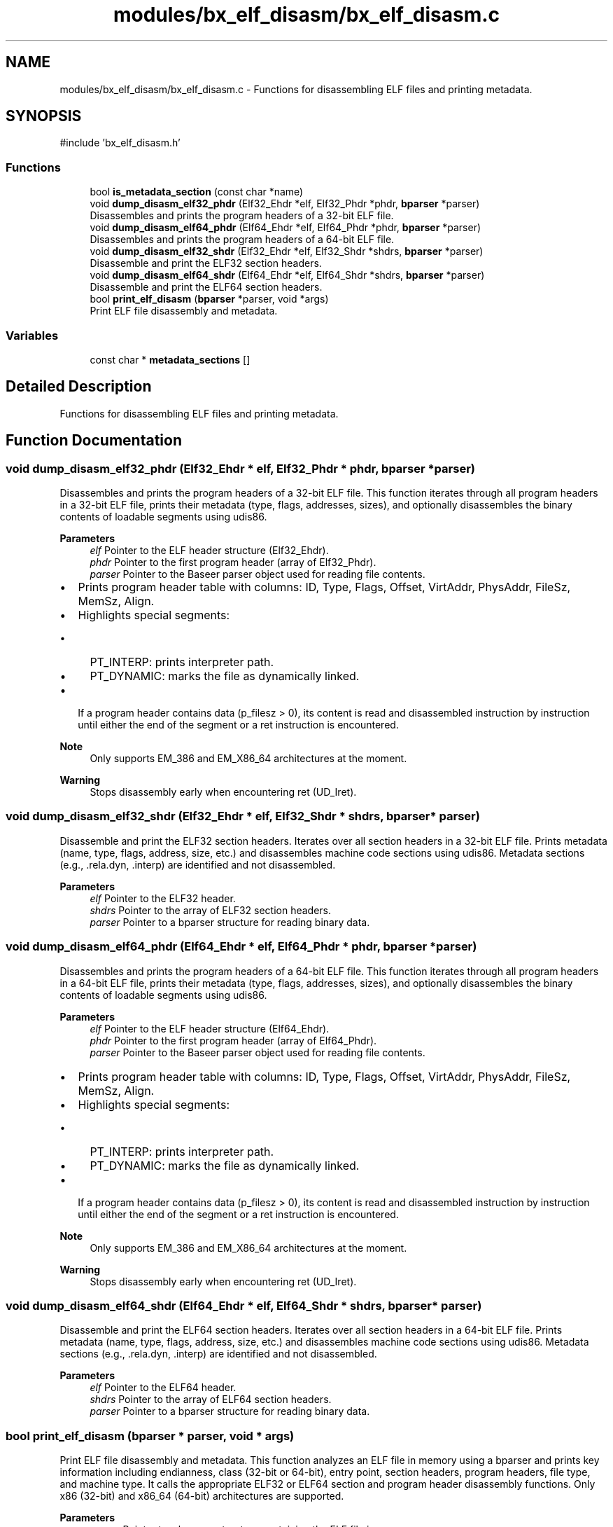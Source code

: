 .TH "modules/bx_elf_disasm/bx_elf_disasm.c" 3 "Version 0.1.0" "Baseer" \" -*- nroff -*-
.ad l
.nh
.SH NAME
modules/bx_elf_disasm/bx_elf_disasm.c \- Functions for disassembling ELF files and printing metadata\&.  

.SH SYNOPSIS
.br
.PP
\fR#include 'bx_elf_disasm\&.h'\fP
.br

.SS "Functions"

.in +1c
.ti -1c
.RI "bool \fBis_metadata_section\fP (const char *name)"
.br
.ti -1c
.RI "void \fBdump_disasm_elf32_phdr\fP (Elf32_Ehdr *elf, Elf32_Phdr *phdr, \fBbparser\fP *parser)"
.br
.RI "Disassembles and prints the program headers of a 32-bit ELF file\&. "
.ti -1c
.RI "void \fBdump_disasm_elf64_phdr\fP (Elf64_Ehdr *elf, Elf64_Phdr *phdr, \fBbparser\fP *parser)"
.br
.RI "Disassembles and prints the program headers of a 64-bit ELF file\&. "
.ti -1c
.RI "void \fBdump_disasm_elf32_shdr\fP (Elf32_Ehdr *elf, Elf32_Shdr *shdrs, \fBbparser\fP *parser)"
.br
.RI "Disassemble and print the ELF32 section headers\&. "
.ti -1c
.RI "void \fBdump_disasm_elf64_shdr\fP (Elf64_Ehdr *elf, Elf64_Shdr *shdrs, \fBbparser\fP *parser)"
.br
.RI "Disassemble and print the ELF64 section headers\&. "
.ti -1c
.RI "bool \fBprint_elf_disasm\fP (\fBbparser\fP *parser, void *args)"
.br
.RI "Print ELF file disassembly and metadata\&. "
.in -1c
.SS "Variables"

.in +1c
.ti -1c
.RI "const char * \fBmetadata_sections\fP []"
.br
.in -1c
.SH "Detailed Description"
.PP 
Functions for disassembling ELF files and printing metadata\&. 


.SH "Function Documentation"
.PP 
.SS "void dump_disasm_elf32_phdr (Elf32_Ehdr * elf, Elf32_Phdr * phdr, \fBbparser\fP * parser)"

.PP
Disassembles and prints the program headers of a 32-bit ELF file\&. This function iterates through all program headers in a 32-bit ELF file, prints their metadata (type, flags, addresses, sizes), and optionally disassembles the binary contents of loadable segments using udis86\&.

.PP
\fBParameters\fP
.RS 4
\fIelf\fP Pointer to the ELF header structure (Elf32_Ehdr)\&. 
.br
\fIphdr\fP Pointer to the first program header (array of Elf32_Phdr)\&. 
.br
\fIparser\fP Pointer to the Baseer parser object used for reading file contents\&.
.RE
.PP
.IP "\(bu" 2
Prints program header table with columns: ID, Type, Flags, Offset, VirtAddr, PhysAddr, FileSz, MemSz, Align\&.
.IP "\(bu" 2
Highlights special segments:
.IP "  \(bu" 4
PT_INTERP: prints interpreter path\&.
.IP "  \(bu" 4
PT_DYNAMIC: marks the file as dynamically linked\&.
.PP

.IP "\(bu" 2
If a program header contains data (\fRp_filesz > 0\fP), its content is read and disassembled instruction by instruction until either the end of the segment or a \fRret\fP instruction is encountered\&.
.PP

.PP
\fBNote\fP
.RS 4
Only supports EM_386 and EM_X86_64 architectures at the moment\&. 
.RE
.PP
\fBWarning\fP
.RS 4
Stops disassembly early when encountering \fRret\fP (\fRUD_Iret\fP)\&. 
.RE
.PP

.SS "void dump_disasm_elf32_shdr (Elf32_Ehdr * elf, Elf32_Shdr * shdrs, \fBbparser\fP * parser)"

.PP
Disassemble and print the ELF32 section headers\&. Iterates over all section headers in a 32-bit ELF file\&. Prints metadata (name, type, flags, address, size, etc\&.) and disassembles machine code sections using udis86\&. Metadata sections (e\&.g\&., \&.rela\&.dyn, \&.interp) are identified and not disassembled\&.

.PP
\fBParameters\fP
.RS 4
\fIelf\fP Pointer to the ELF32 header\&. 
.br
\fIshdrs\fP Pointer to the array of ELF32 section headers\&. 
.br
\fIparser\fP Pointer to a bparser structure for reading binary data\&. 
.RE
.PP

.SS "void dump_disasm_elf64_phdr (Elf64_Ehdr * elf, Elf64_Phdr * phdr, \fBbparser\fP * parser)"

.PP
Disassembles and prints the program headers of a 64-bit ELF file\&. This function iterates through all program headers in a 64-bit ELF file, prints their metadata (type, flags, addresses, sizes), and optionally disassembles the binary contents of loadable segments using udis86\&.

.PP
\fBParameters\fP
.RS 4
\fIelf\fP Pointer to the ELF header structure (Elf64_Ehdr)\&. 
.br
\fIphdr\fP Pointer to the first program header (array of Elf64_Phdr)\&. 
.br
\fIparser\fP Pointer to the Baseer parser object used for reading file contents\&.
.RE
.PP
.IP "\(bu" 2
Prints program header table with columns: ID, Type, Flags, Offset, VirtAddr, PhysAddr, FileSz, MemSz, Align\&.
.IP "\(bu" 2
Highlights special segments:
.IP "  \(bu" 4
PT_INTERP: prints interpreter path\&.
.IP "  \(bu" 4
PT_DYNAMIC: marks the file as dynamically linked\&.
.PP

.IP "\(bu" 2
If a program header contains data (\fRp_filesz > 0\fP), its content is read and disassembled instruction by instruction until either the end of the segment or a \fRret\fP instruction is encountered\&.
.PP

.PP
\fBNote\fP
.RS 4
Only supports EM_386 and EM_X86_64 architectures at the moment\&. 
.RE
.PP
\fBWarning\fP
.RS 4
Stops disassembly early when encountering \fRret\fP (\fRUD_Iret\fP)\&. 
.RE
.PP

.SS "void dump_disasm_elf64_shdr (Elf64_Ehdr * elf, Elf64_Shdr * shdrs, \fBbparser\fP * parser)"

.PP
Disassemble and print the ELF64 section headers\&. Iterates over all section headers in a 64-bit ELF file\&. Prints metadata (name, type, flags, address, size, etc\&.) and disassembles machine code sections using udis86\&. Metadata sections (e\&.g\&., \&.rela\&.dyn, \&.interp) are identified and not disassembled\&.

.PP
\fBParameters\fP
.RS 4
\fIelf\fP Pointer to the ELF64 header\&. 
.br
\fIshdrs\fP Pointer to the array of ELF64 section headers\&. 
.br
\fIparser\fP Pointer to a bparser structure for reading binary data\&. 
.RE
.PP

.SS "bool print_elf_disasm (\fBbparser\fP * parser, void * args)"

.PP
Print ELF file disassembly and metadata\&. This function analyzes an ELF file in memory using a bparser and prints key information including endianness, class (32-bit or 64-bit), entry point, section headers, program headers, file type, and machine type\&. It calls the appropriate ELF32 or ELF64 section and program header disassembly functions\&. Only x86 (32-bit) and x86_64 (64-bit) architectures are supported\&.

.PP
\fBParameters\fP
.RS 4
\fIparser\fP Pointer to a bparser structure containing the ELF file in memory\&. 
.br
\fIargs\fP Optional arguments (currently unused)\&.
.RE
.PP
\fBReturns\fP
.RS 4
true if the ELF file was successfully analyzed and disassembled; false if the ELF class or machine type is unsupported or unknown\&. 
.RE
.PP

.SH "Variable Documentation"
.PP 
.SS "const char* metadata_sections[]"
\fBInitial value:\fP
.nf
= {
    "\&.rela\&.dyn",
    "\&.rela\&.plt",
    "\&.dynsym",
    "\&.dynstr",
    "\&.eh_frame",
    "\&.eh_frame_hdr",
    "\&.note\&.gnu\&.property",
    "\&.note\&.gnu\&.build\-id",
    "\&.comment",
    "\&.gnu\&.version",
    "\&.interp",
    "\&.gnu\&.hash",
    "\&.gnu\&.version_r",
    NULL
}
.PP
.fi

.SH "Author"
.PP 
Generated automatically by Doxygen for Baseer from the source code\&.
